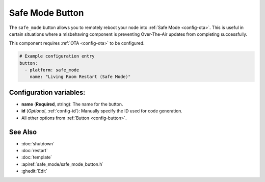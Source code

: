 Safe Mode Button
================

.. seo::
    :description: Instructions for setting up buttons that can remotely reboot the ESP in ESPHome into safe mode.
    :image: restart.svg

The ``safe_mode`` button allows you to remotely reboot your node into :ref:`Safe Mode <config-ota>`. This is useful in certain situations
where a misbehaving component is preventing Over-The-Air updates from completing successfully.

This component requires :ref:`OTA <config-ota>` to be configured.

.. figure:: images/safemode-ui.png
    :align: center
    :width: 80.0%

.. code-block:: yaml

    # Example configuration entry
    button:
      - platform: safe_mode
        name: "Living Room Restart (Safe Mode)"

Configuration variables:
------------------------

- **name** (**Required**, string): The name for the button.
- **id** (*Optional*, :ref:`config-id`): Manually specify the ID used for code generation.
- All other options from :ref:`Button <config-button>`.

See Also
--------

- :doc:`shutdown`
- :doc:`restart`
- :doc:`template`
- :apiref:`safe_mode/safe_mode_button.h`
- :ghedit:`Edit`
